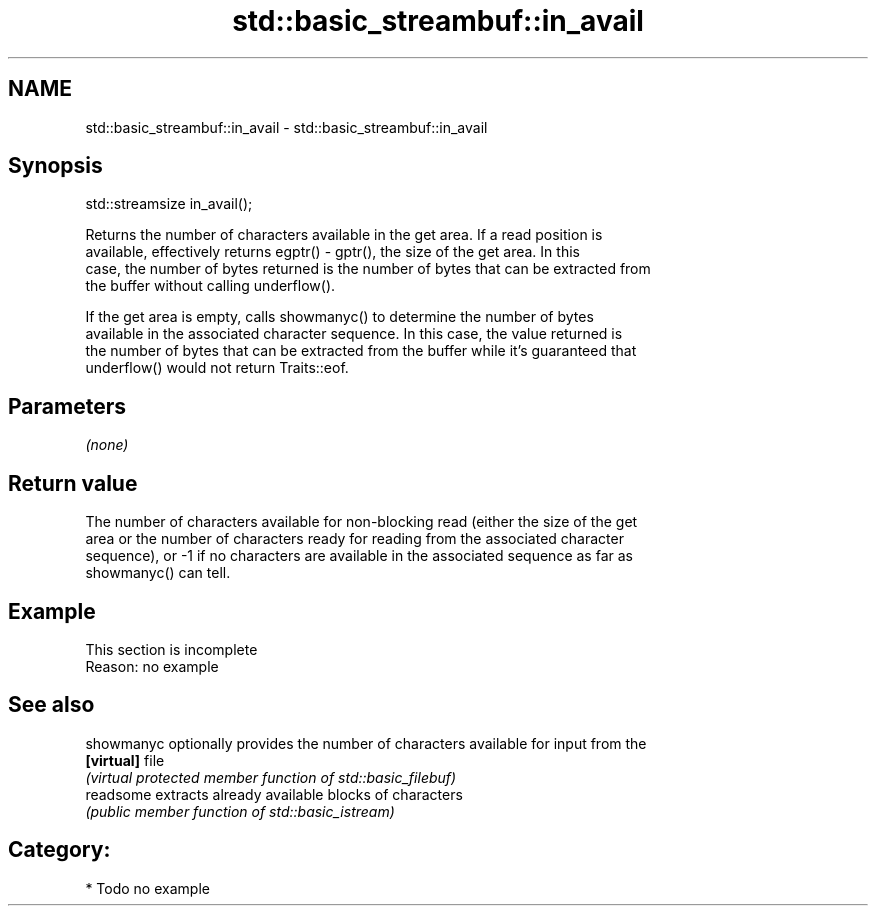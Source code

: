 .TH std::basic_streambuf::in_avail 3 "Nov 25 2015" "2.1 | http://cppreference.com" "C++ Standard Libary"
.SH NAME
std::basic_streambuf::in_avail \- std::basic_streambuf::in_avail

.SH Synopsis
   std::streamsize in_avail();

   Returns the number of characters available in the get area. If a read position is
   available, effectively returns egptr() - gptr(), the size of the get area. In this
   case, the number of bytes returned is the number of bytes that can be extracted from
   the buffer without calling underflow().

   If the get area is empty, calls showmanyc() to determine the number of bytes
   available in the associated character sequence. In this case, the value returned is
   the number of bytes that can be extracted from the buffer while it's guaranteed that
   underflow() would not return Traits::eof.

.SH Parameters

   \fI(none)\fP

.SH Return value

   The number of characters available for non-blocking read (either the size of the get
   area or the number of characters ready for reading from the associated character
   sequence), or -1 if no characters are available in the associated sequence as far as
   showmanyc() can tell.

.SH Example

    This section is incomplete
    Reason: no example

.SH See also

   showmanyc optionally provides the number of characters available for input from the
   \fB[virtual]\fP file
             \fI(virtual protected member function of std::basic_filebuf)\fP 
   readsome  extracts already available blocks of characters
             \fI(public member function of std::basic_istream)\fP 

.SH Category:

     * Todo no example
